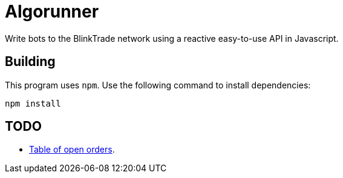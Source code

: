= Algorunner

Write bots to the BlinkTrade network using a reactive easy-to-use API in
Javascript.

== Building

This program uses `npm`. Use the following command to install dependencies:

[source,shell]
----
npm install
----

== TODO

* https://github.com/yaronn/blessed-contrib#table[Table of open orders].
